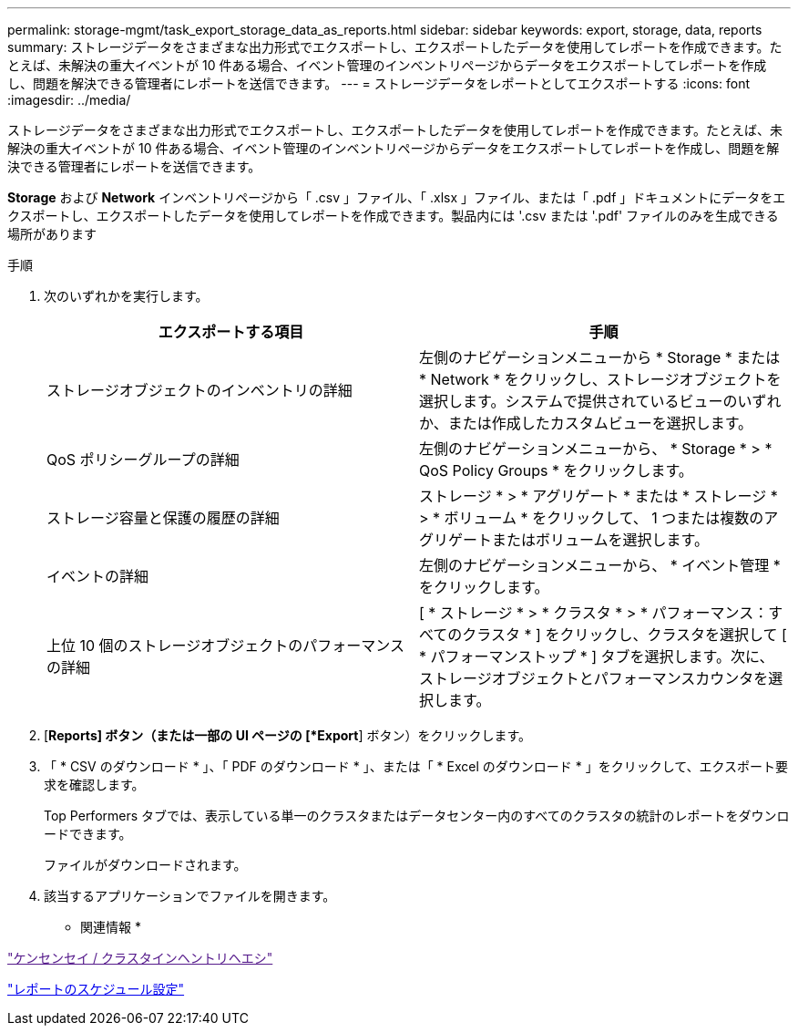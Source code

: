 ---
permalink: storage-mgmt/task_export_storage_data_as_reports.html 
sidebar: sidebar 
keywords: export, storage, data, reports 
summary: ストレージデータをさまざまな出力形式でエクスポートし、エクスポートしたデータを使用してレポートを作成できます。たとえば、未解決の重大イベントが 10 件ある場合、イベント管理のインベントリページからデータをエクスポートしてレポートを作成し、問題を解決できる管理者にレポートを送信できます。 
---
= ストレージデータをレポートとしてエクスポートする
:icons: font
:imagesdir: ../media/


[role="lead"]
ストレージデータをさまざまな出力形式でエクスポートし、エクスポートしたデータを使用してレポートを作成できます。たとえば、未解決の重大イベントが 10 件ある場合、イベント管理のインベントリページからデータをエクスポートしてレポートを作成し、問題を解決できる管理者にレポートを送信できます。

*Storage* および *Network* インベントリページから「 .csv 」ファイル、「 .xlsx 」ファイル、または「 .pdf 」ドキュメントにデータをエクスポートし、エクスポートしたデータを使用してレポートを作成できます。製品内には '.csv または '.pdf' ファイルのみを生成できる場所があります

.手順
. 次のいずれかを実行します。
+
|===
| エクスポートする項目 | 手順 


 a| 
ストレージオブジェクトのインベントリの詳細
 a| 
左側のナビゲーションメニューから * Storage * または * Network * をクリックし、ストレージオブジェクトを選択します。システムで提供されているビューのいずれか、または作成したカスタムビューを選択します。



 a| 
QoS ポリシーグループの詳細
 a| 
左側のナビゲーションメニューから、 * Storage * > * QoS Policy Groups * をクリックします。



 a| 
ストレージ容量と保護の履歴の詳細
 a| 
ストレージ * > * アグリゲート * または * ストレージ * > * ボリューム * をクリックして、 1 つまたは複数のアグリゲートまたはボリュームを選択します。



 a| 
イベントの詳細
 a| 
左側のナビゲーションメニューから、 * イベント管理 * をクリックします。



 a| 
上位 10 個のストレージオブジェクトのパフォーマンスの詳細
 a| 
[ * ストレージ * > * クラスタ * > * パフォーマンス：すべてのクラスタ * ] をクリックし、クラスタを選択して [ * パフォーマンストップ * ] タブを選択します。次に、ストレージオブジェクトとパフォーマンスカウンタを選択します。

|===
. [*Reports] ボタン（または一部の UI ページの [*Export*] ボタン）をクリックします。
. 「 * CSV のダウンロード * 」、「 PDF のダウンロード * 」、または「 * Excel のダウンロード * 」をクリックして、エクスポート要求を確認します。
+
Top Performers タブでは、表示している単一のクラスタまたはデータセンター内のすべてのクラスタの統計のレポートをダウンロードできます。

+
ファイルがダウンロードされます。

. 該当するアプリケーションでファイルを開きます。


* 関連情報 *

link:["ケンセンセイ / クラスタインヘントリヘエシ"]

link:../reporting/task_schedule_report.html["レポートのスケジュール設定"]
